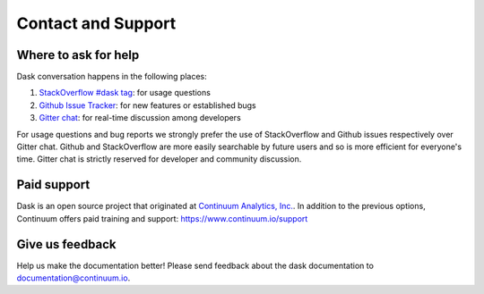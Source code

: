 Contact and Support
===================

Where to ask for help
---------------------

Dask conversation happens in the following places:

1.  `StackOverflow #dask tag`_: for usage questions
2.  `Github Issue Tracker`_: for new features or established bugs
3.  `Gitter chat`_: for real-time discussion among developers

For usage questions and bug reports we strongly prefer the use of StackOverflow
and Github issues respectively over Gitter chat.  Github and StackOverflow are
more easily searchable by future users and so is more efficient for everyone's
time.  Gitter chat is strictly reserved for developer and community discussion.

.. _`StackOverflow #dask tag`: http://stackoverflow.com/questions/tagged/dask
.. _`Github Issue Tracker`: https://github.com/dask/dask/issues/
.. _`Gitter chat`: https://gitter.im/dask/dask


Paid support
------------

Dask is an open source project that originated at `Continuum Analytics, Inc. <https://www.continuum.io/>`_.
In addition to the previous options, Continuum offers paid training and support:  https://www.continuum.io/support

Give us feedback
----------------

Help us make the documentation better! Please send feedback about the dask documentation to documentation@continuum.io.

